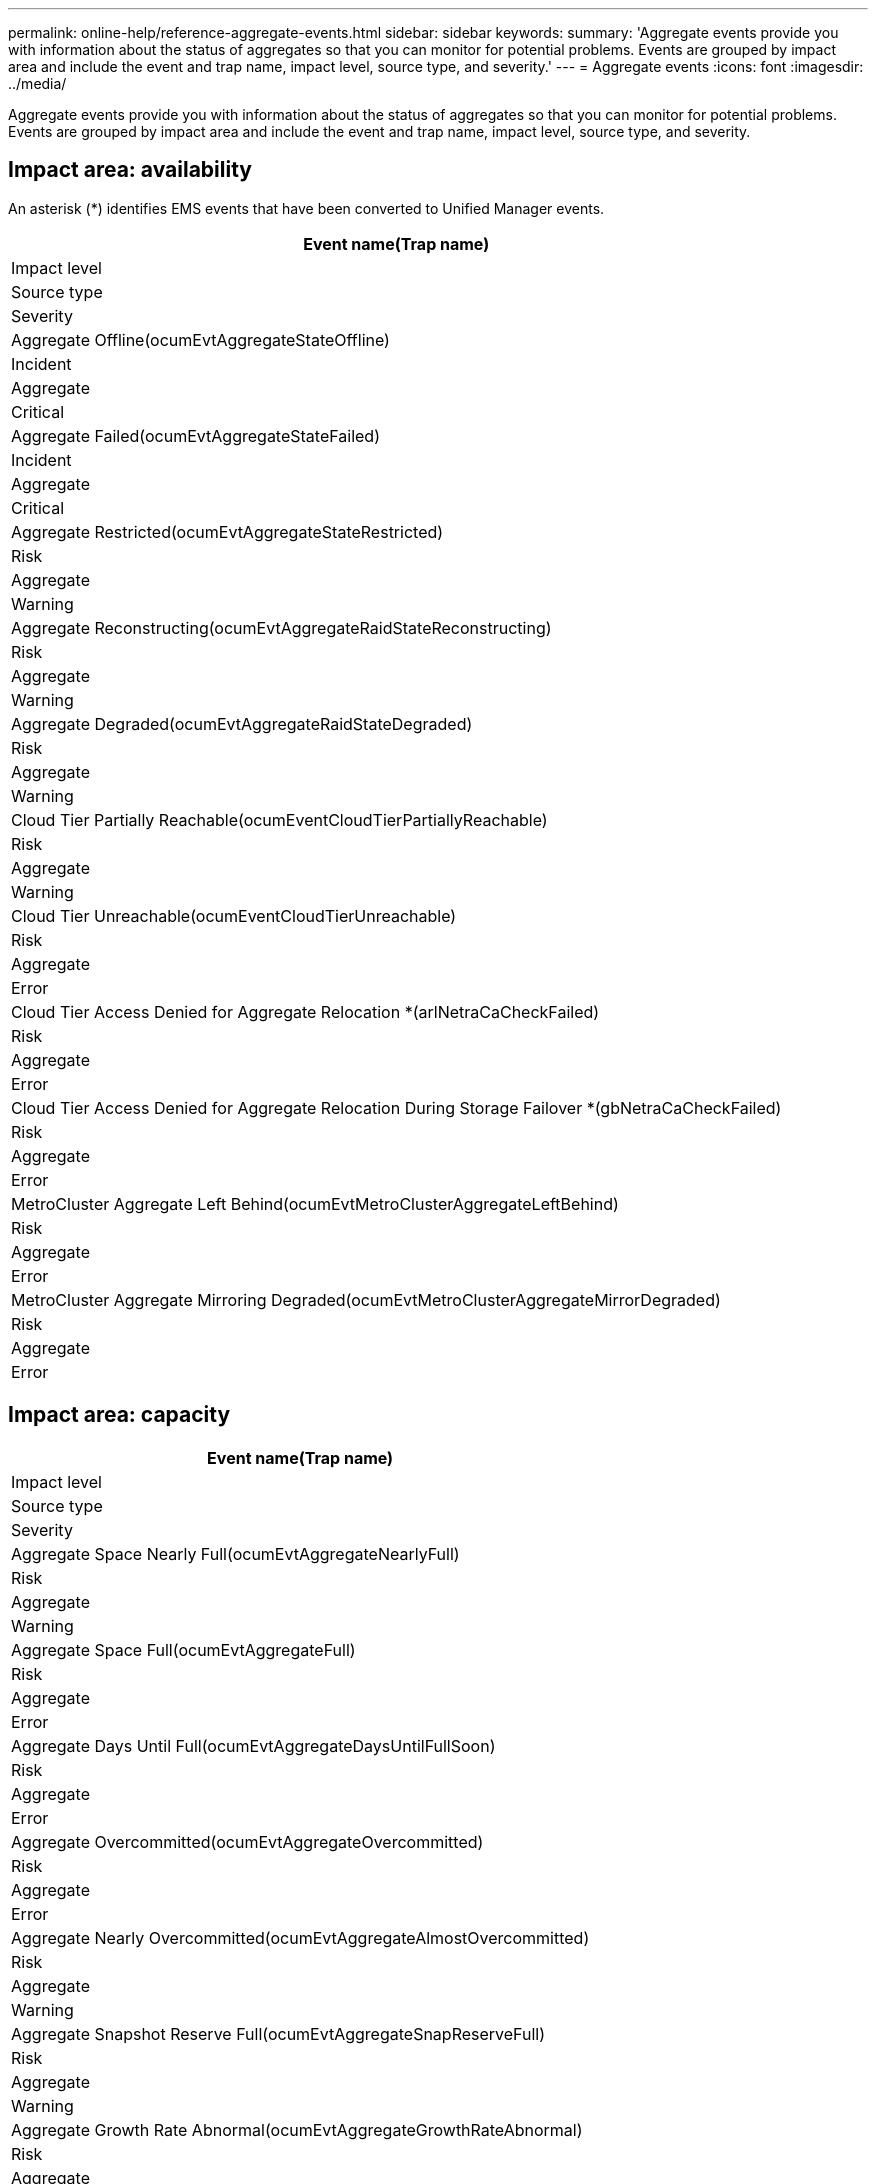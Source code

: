 ---
permalink: online-help/reference-aggregate-events.html
sidebar: sidebar
keywords: 
summary: 'Aggregate events provide you with information about the status of aggregates so that you can monitor for potential problems. Events are grouped by impact area and include the event and trap name, impact level, source type, and severity.'
---
= Aggregate events
:icons: font
:imagesdir: ../media/

[.lead]
Aggregate events provide you with information about the status of aggregates so that you can monitor for potential problems. Events are grouped by impact area and include the event and trap name, impact level, source type, and severity.

== Impact area: availability

An asterisk (*) identifies EMS events that have been converted to Unified Manager events.

|===
| Event name(Trap name)

| Impact level| Source type| Severity
a|
Aggregate Offline(ocumEvtAggregateStateOffline)

a|
Incident
a|
Aggregate
a|
Critical
a|
Aggregate Failed(ocumEvtAggregateStateFailed)

a|
Incident
a|
Aggregate
a|
Critical
a|
Aggregate Restricted(ocumEvtAggregateStateRestricted)

a|
Risk
a|
Aggregate
a|
Warning
a|
Aggregate Reconstructing(ocumEvtAggregateRaidStateReconstructing)

a|
Risk
a|
Aggregate
a|
Warning
a|
Aggregate Degraded(ocumEvtAggregateRaidStateDegraded)

a|
Risk
a|
Aggregate
a|
Warning
a|
Cloud Tier Partially Reachable(ocumEventCloudTierPartiallyReachable)

a|
Risk
a|
Aggregate
a|
Warning
a|
Cloud Tier Unreachable(ocumEventCloudTierUnreachable)

a|
Risk
a|
Aggregate
a|
Error
a|
Cloud Tier Access Denied for Aggregate Relocation *(arlNetraCaCheckFailed)

a|
Risk
a|
Aggregate
a|
Error
a|
Cloud Tier Access Denied for Aggregate Relocation During Storage Failover *(gbNetraCaCheckFailed)

a|
Risk
a|
Aggregate
a|
Error
a|
MetroCluster Aggregate Left Behind(ocumEvtMetroClusterAggregateLeftBehind)

a|
Risk
a|
Aggregate
a|
Error
a|
MetroCluster Aggregate Mirroring Degraded(ocumEvtMetroClusterAggregateMirrorDegraded)

a|
Risk
a|
Aggregate
a|
Error
|===

== Impact area: capacity

|===
| Event name(Trap name)

| Impact level| Source type| Severity
a|
Aggregate Space Nearly Full(ocumEvtAggregateNearlyFull)

a|
Risk
a|
Aggregate
a|
Warning
a|
Aggregate Space Full(ocumEvtAggregateFull)

a|
Risk
a|
Aggregate
a|
Error
a|
Aggregate Days Until Full(ocumEvtAggregateDaysUntilFullSoon)

a|
Risk
a|
Aggregate
a|
Error
a|
Aggregate Overcommitted(ocumEvtAggregateOvercommitted)

a|
Risk
a|
Aggregate
a|
Error
a|
Aggregate Nearly Overcommitted(ocumEvtAggregateAlmostOvercommitted)

a|
Risk
a|
Aggregate
a|
Warning
a|
Aggregate Snapshot Reserve Full(ocumEvtAggregateSnapReserveFull)

a|
Risk
a|
Aggregate
a|
Warning
a|
Aggregate Growth Rate Abnormal(ocumEvtAggregateGrowthRateAbnormal)

a|
Risk
a|
Aggregate
a|
Warning
|===

== Impact area: configuration

|===
| Event name(Trap name)

| Impact level| Source type| Severity
a|
Aggregate Discovered(Not applicable)

a|
Event
a|
Aggregate
a|
Information
a|
Aggregate Renamed(Not applicable)

a|
Event
a|
Aggregate
a|
Information
a|
Aggregate Deleted(Not applicable)

a|
Event
a|
Node
a|
Information
|===

== Impact area: performance

|===
| Event name(Trap name)

| Impact level| Source type| Severity
a|
Aggregate IOPS Critical Threshold Breached(ocumAggregateIopsIncident)

a|
Incident
a|
Aggregate
a|
Critical
a|
Aggregate IOPS Warning Threshold Breached(ocumAggregateIopsWarning)

a|
Risk
a|
Aggregate
a|
Warning
a|
Aggregate MB/s Critical Threshold Breached(ocumAggregateMbpsIncident)

a|
Incident
a|
Aggregate
a|
Critical
a|
Aggregate MB/s Warning Threshold Breached( ocumAggregateMbpsWarning)

a|
Risk
a|
Aggregate
a|
Warning
a|
Aggregate Latency Critical Threshold Breached(ocumAggregateLatencyIncident)

a|
Incident
a|
Aggregate
a|
Critical
a|
Aggregate Latency Warning Threshold Breached( ocumAggregateLatencyWarning)

a|
Risk
a|
Aggregate
a|
Warning
a|
Aggregate Performance Capacity Used Critical Threshold Breached(ocumAggregatePerfCapacityUsedIncident)

a|
Incident
a|
Aggregate
a|
Critical
a|
Aggregate Performance Capacity Used Warning Threshold Breached(ocumAggregatePerfCapacityUsedWarning)

a|
Risk
a|
Aggregate
a|
Warning
a|
Aggregate Utilization Critical Threshold Breached (ocumAggregateUtilizationIncident)

a|
Incident
a|
Aggregate
a|
Critical
a|
Aggregate Utilization Warning Threshold Breached (ocumAggregateUtilizationWarning)

a|
Risk
a|
Aggregate
a|
Warning
a|
Aggregate Disks Over-utilized Threshold Breached (ocumAggregateDisksOverUtilizedWarning)

a|
Risk
a|
Aggregate
a|
Warning
a|
Aggregate Dynamic Threshold Breached (ocumAggregateDynamicEventWarning)

a|
Risk
a|
Aggregate
a|
Warning
|===
